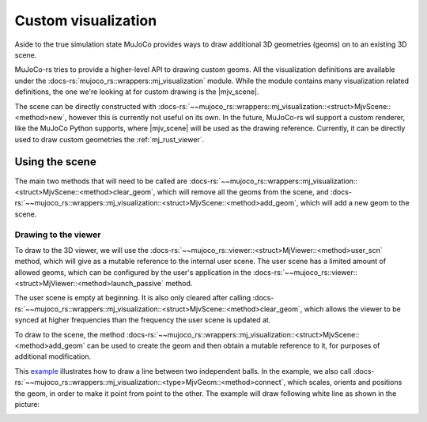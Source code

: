 .. _custom_visualization:

=====================
Custom visualization
=====================

.. |mjv_scene| replace:: :docs-rs:`~mujoco_rs::wrappers::mj_visualization::<struct>MjvScene`

Aside to the true simulation state MuJoCo provides ways to draw additional 3D geometries (geoms)
on to an existing 3D scene.

MuJoCo-rs tries to provide a higher-level API to drawing custom geoms.
All the visualization definitions are available under the :docs-rs:`mujoco_rs::wrappers::mj_visualization` module.
While the module contains many visualization related definitions, the one we're looking at for custom
drawing is the |mjv_scene|.

The scene can be directly constructed with
:docs-rs:`~~mujoco_rs::wrappers::mj_visualization::<struct>MjvScene::<method>new`, however this is currently
not useful on its own. In the future, MuJoCo-rs wil support a custom renderer, like the MuJoCo Python supports,
where |mjv_scene| will be used as the
drawing reference. Currently, it can be directly used to draw custom geometries the :ref:`mj_rust_viewer`.



Using the scene
===================
The main two methods that will need to be called are
:docs-rs:`~~mujoco_rs::wrappers::mj_visualization::<struct>MjvScene::<method>clear_geom`, which
will remove all the geoms from the scene, and
:docs-rs:`~~mujoco_rs::wrappers::mj_visualization::<struct>MjvScene::<method>add_geom`, which will
add a new geom to the scene.

Drawing to the viewer
-----------------------
To draw to the 3D viewer, we will use the :docs-rs:`~~mujoco_rs::viewer::<struct>MjViewer::<method>user_scn`
method, which will give as a mutable reference to the internal user scene.
The user scene has a limited amount of allowed geoms, which can be configured by the user's
application in the :docs-rs:`~~mujoco_rs::viewer::<struct>MjViewer::<method>launch_passive` method.

The user scene is empty at beginning. It is also only cleared after calling 
:docs-rs:`~~mujoco_rs::wrappers::mj_visualization::<struct>MjvScene::<method>clear_geom`,
which allows the viewer to be synced at higher frequencies than the frequency the user scene is
updated at.

To draw to the scene, the method :docs-rs:`~~mujoco_rs::wrappers::mj_visualization::<struct>MjvScene::<method>add_geom`
can be used to create the geom and then obtain a mutable reference to it, for purposes of additional modification.

This `example <https://github.com/davidhozic/mujoco-rs/blob/main/examples/drawing_scene.rs>`_
illustrates how to draw a line between two independent balls.
In the example, we also call :docs-rs:`~~mujoco_rs::wrappers::mj_visualization::<type>MjvGeom::<method>connect`,
which scales, orients and positions the geom, in order to make it point from point to the other.
The example will draw following white line as shown in the picture:

.. image:: ../img/visualization-example.png
